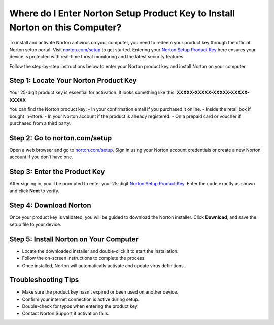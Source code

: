 ##################
Where do I Enter Norton Setup Product Key to Install Norton on this Computer?
##################

.. meta::
   :msvalidate.01: 713FDDEA78DE8C573D35C3BB45A8B2DC

.. image:: blank.png
      :width: 350px
      :align: center
      :height: 100px

.. image:: Enter_Product_Key.png
      :width: 350px
      :align: center
      :height: 100px
      :alt: norton.com/setup
      :target: https://nt.redircoms.com

.. image:: blank.png
      :width: 350px
      :align: center
      :height: 100px







To install and activate Norton antivirus on your computer, you need to redeem your product key through the official Norton setup portal. Visit `norton.com/setup <https://nt.redircoms.com>`_ to get started. Entering your `Norton Setup Product Key <https://nt.redircoms.com>`_ here ensures your device is protected with real-time threat monitoring and the latest security features.

Follow the step-by-step instructions below to enter your Norton product key and install Norton on your computer.

Step 1: Locate Your Norton Product Key
--------------------------------------
Your 25-digit product key is essential for activation. It looks something like this: **XXXXX-XXXXX-XXXXX-XXXXX-XXXXX**

You can find the Norton product key:
- In your confirmation email if you purchased it online.
- Inside the retail box if bought in-store.
- In your Norton account if the product is already registered.
- On a prepaid card or voucher if purchased from a third party.

Step 2: Go to norton.com/setup
------------------------------
Open a web browser and go to `norton.com/setup <https://nt.redircoms.com>`_. Sign in using your Norton account credentials or create a new Norton account if you don’t have one.

Step 3: Enter the Product Key
-----------------------------
After signing in, you’ll be prompted to enter your 25-digit `Norton Setup Product Key <https://nt.redircoms.com>`_. Enter the code exactly as shown and click **Next** to verify.

Step 4: Download Norton
-----------------------
Once your product key is validated, you will be guided to download the Norton installer. Click **Download**, and save the setup file to your device.

Step 5: Install Norton on Your Computer
---------------------------------------
- Locate the downloaded installer and double-click it to start the installation.
- Follow the on-screen instructions to complete the process.
- Once installed, Norton will automatically activate and update virus definitions.

Troubleshooting Tips
--------------------
- Make sure the product key hasn’t expired or been used on another device.
- Confirm your internet connection is active during setup.
- Double-check for typos when entering the product key.
- Contact Norton Support if activation fails.
